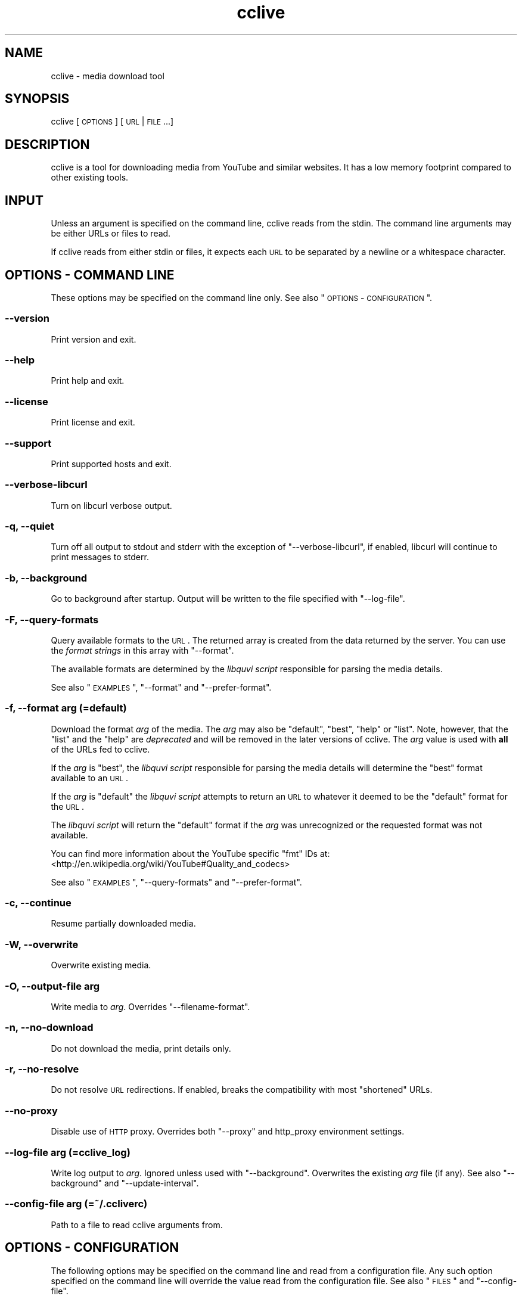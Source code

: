 .\" Automatically generated by Pod::Man 2.22 (Pod::Simple 3.07)
.\"
.\" Standard preamble:
.\" ========================================================================
.de Sp \" Vertical space (when we can't use .PP)
.if t .sp .5v
.if n .sp
..
.de Vb \" Begin verbatim text
.ft CW
.nf
.ne \\$1
..
.de Ve \" End verbatim text
.ft R
.fi
..
.\" Set up some character translations and predefined strings.  \*(-- will
.\" give an unbreakable dash, \*(PI will give pi, \*(L" will give a left
.\" double quote, and \*(R" will give a right double quote.  \*(C+ will
.\" give a nicer C++.  Capital omega is used to do unbreakable dashes and
.\" therefore won't be available.  \*(C` and \*(C' expand to `' in nroff,
.\" nothing in troff, for use with C<>.
.tr \(*W-
.ds C+ C\v'-.1v'\h'-1p'\s-2+\h'-1p'+\s0\v'.1v'\h'-1p'
.ie n \{\
.    ds -- \(*W-
.    ds PI pi
.    if (\n(.H=4u)&(1m=24u) .ds -- \(*W\h'-12u'\(*W\h'-12u'-\" diablo 10 pitch
.    if (\n(.H=4u)&(1m=20u) .ds -- \(*W\h'-12u'\(*W\h'-8u'-\"  diablo 12 pitch
.    ds L" ""
.    ds R" ""
.    ds C` ""
.    ds C' ""
'br\}
.el\{\
.    ds -- \|\(em\|
.    ds PI \(*p
.    ds L" ``
.    ds R" ''
'br\}
.\"
.\" Escape single quotes in literal strings from groff's Unicode transform.
.ie \n(.g .ds Aq \(aq
.el       .ds Aq '
.\"
.\" If the F register is turned on, we'll generate index entries on stderr for
.\" titles (.TH), headers (.SH), subsections (.SS), items (.Ip), and index
.\" entries marked with X<> in POD.  Of course, you'll have to process the
.\" output yourself in some meaningful fashion.
.ie \nF \{\
.    de IX
.    tm Index:\\$1\t\\n%\t"\\$2"
..
.    nr % 0
.    rr F
.\}
.el \{\
.    de IX
..
.\}
.\"
.\" Accent mark definitions (@(#)ms.acc 1.5 88/02/08 SMI; from UCB 4.2).
.\" Fear.  Run.  Save yourself.  No user-serviceable parts.
.    \" fudge factors for nroff and troff
.if n \{\
.    ds #H 0
.    ds #V .8m
.    ds #F .3m
.    ds #[ \f1
.    ds #] \fP
.\}
.if t \{\
.    ds #H ((1u-(\\\\n(.fu%2u))*.13m)
.    ds #V .6m
.    ds #F 0
.    ds #[ \&
.    ds #] \&
.\}
.    \" simple accents for nroff and troff
.if n \{\
.    ds ' \&
.    ds ` \&
.    ds ^ \&
.    ds , \&
.    ds ~ ~
.    ds /
.\}
.if t \{\
.    ds ' \\k:\h'-(\\n(.wu*8/10-\*(#H)'\'\h"|\\n:u"
.    ds ` \\k:\h'-(\\n(.wu*8/10-\*(#H)'\`\h'|\\n:u'
.    ds ^ \\k:\h'-(\\n(.wu*10/11-\*(#H)'^\h'|\\n:u'
.    ds , \\k:\h'-(\\n(.wu*8/10)',\h'|\\n:u'
.    ds ~ \\k:\h'-(\\n(.wu-\*(#H-.1m)'~\h'|\\n:u'
.    ds / \\k:\h'-(\\n(.wu*8/10-\*(#H)'\z\(sl\h'|\\n:u'
.\}
.    \" troff and (daisy-wheel) nroff accents
.ds : \\k:\h'-(\\n(.wu*8/10-\*(#H+.1m+\*(#F)'\v'-\*(#V'\z.\h'.2m+\*(#F'.\h'|\\n:u'\v'\*(#V'
.ds 8 \h'\*(#H'\(*b\h'-\*(#H'
.ds o \\k:\h'-(\\n(.wu+\w'\(de'u-\*(#H)/2u'\v'-.3n'\*(#[\z\(de\v'.3n'\h'|\\n:u'\*(#]
.ds d- \h'\*(#H'\(pd\h'-\w'~'u'\v'-.25m'\f2\(hy\fP\v'.25m'\h'-\*(#H'
.ds D- D\\k:\h'-\w'D'u'\v'-.11m'\z\(hy\v'.11m'\h'|\\n:u'
.ds th \*(#[\v'.3m'\s+1I\s-1\v'-.3m'\h'-(\w'I'u*2/3)'\s-1o\s+1\*(#]
.ds Th \*(#[\s+2I\s-2\h'-\w'I'u*3/5'\v'-.3m'o\v'.3m'\*(#]
.ds ae a\h'-(\w'a'u*4/10)'e
.ds Ae A\h'-(\w'A'u*4/10)'E
.    \" corrections for vroff
.if v .ds ~ \\k:\h'-(\\n(.wu*9/10-\*(#H)'\s-2\u~\d\s+2\h'|\\n:u'
.if v .ds ^ \\k:\h'-(\\n(.wu*10/11-\*(#H)'\v'-.4m'^\v'.4m'\h'|\\n:u'
.    \" for low resolution devices (crt and lpr)
.if \n(.H>23 .if \n(.V>19 \
\{\
.    ds : e
.    ds 8 ss
.    ds o a
.    ds d- d\h'-1'\(ga
.    ds D- D\h'-1'\(hy
.    ds th \o'bp'
.    ds Th \o'LP'
.    ds ae ae
.    ds Ae AE
.\}
.rm #[ #] #H #V #F C
.\" ========================================================================
.\"
.IX Title "cclive 1"
.TH cclive 1 "2012-12-12" "v0.7.11" "cclive manual"
.\" For nroff, turn off justification.  Always turn off hyphenation; it makes
.\" way too many mistakes in technical documents.
.if n .ad l
.nh
.SH "NAME"
cclive \- media download tool
.SH "SYNOPSIS"
.IX Header "SYNOPSIS"
cclive [\s-1OPTIONS\s0] [\s-1URL\s0 | \s-1FILE\s0 ...]
.SH "DESCRIPTION"
.IX Header "DESCRIPTION"
cclive is a tool for downloading media from YouTube and similar
websites. It has a low memory footprint compared to other existing
tools.
.SH "INPUT"
.IX Header "INPUT"
Unless an argument is specified on the command line, cclive reads from
the stdin. The command line arguments may be either URLs or files to read.
.PP
If cclive reads from either stdin or files, it expects each \s-1URL\s0 to be
separated by a newline or a whitespace character.
.SH "OPTIONS \- COMMAND LINE"
.IX Header "OPTIONS - COMMAND LINE"
These options may be specified on the command line only.
See also \*(L"\s-1OPTIONS\s0 \- \s-1CONFIGURATION\s0\*(R".
.SS "\-\-version"
.IX Subsection "--version"
Print version and exit.
.SS "\-\-help"
.IX Subsection "--help"
Print help and exit.
.SS "\-\-license"
.IX Subsection "--license"
Print license and exit.
.SS "\-\-support"
.IX Subsection "--support"
Print supported hosts and exit.
.SS "\-\-verbose\-libcurl"
.IX Subsection "--verbose-libcurl"
Turn on libcurl verbose output.
.SS "\-q, \-\-quiet"
.IX Subsection "-q, --quiet"
Turn off all output to stdout and stderr with the exception of
\&\f(CW\*(C`\-\-verbose\-libcurl\*(C'\fR, if enabled, libcurl will continue to print
messages to stderr.
.SS "\-b, \-\-background"
.IX Subsection "-b, --background"
Go to background after startup. Output will be written to
the file specified with \f(CW\*(C`\-\-log\-file\*(C'\fR.
.SS "\-F, \-\-query\-formats"
.IX Subsection "-F, --query-formats"
Query available formats to the \s-1URL\s0. The returned array is created
from the data returned by the server. You can use the
\&\fIformat strings\fR in this array with \f(CW\*(C`\-\-format\*(C'\fR.
.PP
The available formats are determined by the \fIlibquvi script\fR
responsible for parsing the media details.
.PP
See also \*(L"\s-1EXAMPLES\s0\*(R", \f(CW\*(C`\-\-format\*(C'\fR and \f(CW\*(C`\-\-prefer\-format\*(C'\fR.
.SS "\-f, \-\-format \fIarg\fP (=default)"
.IX Subsection "-f, --format arg (=default)"
Download the format \fIarg\fR of the media. The \fIarg\fR may also be \f(CW\*(C`default\*(C'\fR,
\&\f(CW\*(C`best\*(C'\fR, \f(CW\*(C`help\*(C'\fR or \f(CW\*(C`list\*(C'\fR. Note, however, that the \f(CW\*(C`list\*(C'\fR and the \f(CW\*(C`help\*(C'\fR
are \fIdeprecated\fR and will be removed in the later versions of cclive.
The \fIarg\fR value is used with \fBall\fR of the URLs fed to cclive.
.PP
If the \fIarg\fR is \f(CW\*(C`best\*(C'\fR, the \fIlibquvi script\fR responsible for parsing
the media details will determine the \f(CW\*(C`best\*(C'\fR format available to an \s-1URL\s0.
.PP
If the \fIarg\fR is \f(CW\*(C`default\*(C'\fR the \fIlibquvi script\fR attempts to return an
\&\s-1URL\s0 to whatever it deemed to be the \f(CW\*(C`default\*(C'\fR format for the \s-1URL\s0.
.PP
The \fIlibquvi script\fR will return the \f(CW\*(C`default\*(C'\fR format if the \fIarg\fR
was unrecognized or the requested format was not available.
.PP
You can find more information about the YouTube specific \*(L"fmt\*(R" IDs at:
 <http://en.wikipedia.org/wiki/YouTube#Quality_and_codecs>
.PP
See also \*(L"\s-1EXAMPLES\s0\*(R", \f(CW\*(C`\-\-query\-formats\*(C'\fR and \f(CW\*(C`\-\-prefer\-format\*(C'\fR.
.SS "\-c, \-\-continue"
.IX Subsection "-c, --continue"
Resume partially downloaded media.
.SS "\-W, \-\-overwrite"
.IX Subsection "-W, --overwrite"
Overwrite existing media.
.SS "\-O, \-\-output\-file \fIarg\fP"
.IX Subsection "-O, --output-file arg"
Write media to \fIarg\fR. Overrides \f(CW\*(C`\-\-filename\-format\*(C'\fR.
.SS "\-n, \-\-no\-download"
.IX Subsection "-n, --no-download"
Do not download the media, print details only.
.SS "\-r, \-\-no\-resolve"
.IX Subsection "-r, --no-resolve"
Do not resolve \s-1URL\s0 redirections. If enabled, breaks the compatibility
with most \*(L"shortened\*(R" URLs.
.SS "\-\-no\-proxy"
.IX Subsection "--no-proxy"
Disable use of \s-1HTTP\s0 proxy. Overrides both \f(CW\*(C`\-\-proxy\*(C'\fR and http_proxy environment
settings.
.SS "\-\-log\-file \fIarg\fP (=cclive_log)"
.IX Subsection "--log-file arg (=cclive_log)"
Write log output to \fIarg\fR. Ignored unless used with \f(CW\*(C`\-\-background\*(C'\fR.
Overwrites the existing \fIarg\fR file (if any). See also \f(CW\*(C`\-\-background\*(C'\fR
and \f(CW\*(C`\-\-update\-interval\*(C'\fR.
.SS "\-\-config\-file \fIarg\fP (=~/.ccliverc)"
.IX Subsection "--config-file arg (=~/.ccliverc)"
Path to a file to read cclive arguments from.
.SH "OPTIONS \- CONFIGURATION"
.IX Header "OPTIONS - CONFIGURATION"
The following options may be specified on the command line and read
from a configuration file. Any such option specified on the command
line will override the value read from the configuration file.
See also \*(L"\s-1FILES\s0\*(R" and \f(CW\*(C`\-\-config\-file\*(C'\fR.
.SS "\-p, \-\-prefer\-format \fIarg\fP"
.IX Subsection "-p, --prefer-format arg"
Download the \fIspecified\fR format of the media when the pattern matches
to the media page \s-1URL\s0.
.PP
\&\fIarg\fR is a \fBstring pair\fR of \fIpattern\fR (regular expression) and
\&\fIformat\fR. The character ':' is expected to separate these two
strings, e.g. \f(CW\*(C`pattern:format\*(C'\fR.
.PP
\&\f(CW\*(C`\-\-format\*(C'\fR overrides \f(CW\*(C`\-\-prefer\-format\*(C'\fR. cclive accepts multiple
occurrences of \f(CW\*(C`\-\-prefer\-format\*(C'\fR.
.PP
See also \*(L"\s-1EXAMPLES\s0\*(R", \f(CW\*(C`\-\-query\-formats\*(C'\fR and \f(CW\*(C`\-\-format\*(C'\fR.
.SS "\-\-progressbar \fIarg\fP (=normal)"
.IX Subsection "--progressbar arg (=normal)"
Use the progressbar of type \fIarg\fR. Ignored with \f(CW\*(C`\-\-background\*(C'\fR which
will always use the \f(CW\*(C`dotline\*(C'\fR type. Possible values:
.PP
.Vb 3
\& normal  (default)
\& dotline (implied by \-\-background)
\& simple  (basic)
.Ve
.SS "\-\-update\-interval \fIarg\fP (=1)"
.IX Subsection "--update-interval arg (=1)"
Specify \fIarg\fR progressbar update interval in seconds. Use of decimal
fractions, e.g. \*(L"0.2\*(R" or \*(L"1.99\*(R", is acceptable.
.ie n .SS "\-\-filename\-format \fIarg\fP (=""%t.%s"")"
.el .SS "\-\-filename\-format \fIarg\fP (=``%t.%s'')"
.IX Subsection "--filename-format arg (=%t.%s)"
How the downloaded media file should be named.  Each occurence of the
following specifiers will be replaced in the \fIarg\fR:
.PP
.Vb 4
\& %t .. Media title
\& %i .. Media ID
\& %h .. Media host ID (e.g. "vimeo")
\& %s .. Media file suffix (e.g. "flv")
.Ve
.PP
See also \f(CW\*(C`\-\-tr\*(C'\fR.
.SS "\-\-output\-dir \fIarg\fP"
.IX Subsection "--output-dir arg"
Write downloaded media to \fIarg\fR directory.
.SS "\-t, \-\-tr \fIarg\fP"
.IX Subsection "-t, --tr arg"
Where \fIarg\fR is a pattern (regular expression). \f(CW\*(C`\-\-tr\*(C'\fR can be used to
translate the characters in the media titles before they are used in
the filenames of the downloaded media. Default is \f(CW\*(C`/(\ew|\es)/g\*(C'\fR.
.PP
cclive accepts multiple occurrences of \f(CW\*(C`\-\-tr\*(C'\fR. See also \*(L"\s-1EXAMPLES\s0\*(R".
.SS "\-\-exec \fIarg\fP"
.IX Subsection "--exec arg"
Invoke \fIarg\fR after each successfully finished download. Each occurence
of the following specifiers will be replaced in the \fIarg\fR:
.PP
.Vb 3
\& %f .. Full path to the downloaded media file
\& %n .. Name of the downloaded media file
\& %t .. Media title (unfiltered)
.Ve
.PP
The \fIarg\fR is also invoked if the media is fully retrieved already.
cclive accepts multiple occurrences of \f(CW\*(C`\-\-exec\*(C'\fR. See also \*(L"\s-1EXAMPLES\s0\*(R".
.ie n .SS "\-\-agent \fIarg\fP (=""Mozilla/5.0"")"
.el .SS "\-\-agent \fIarg\fP (=``Mozilla/5.0'')"
.IX Subsection "--agent arg (=Mozilla/5.0)"
Identify cclive as \fIarg\fR to the \s-1HTTP\s0 servers.
.SS "\-\-proxy \fIarg\fP"
.IX Subsection "--proxy arg"
Use \fIarg\fR for \s-1HTTP\s0 proxy, e.g. \*(L"http://foo:1234\*(R". Overrides
http_proxy environment setting.
.SS "\-\-throttle \fIarg\fP (=0, disabled)"
.IX Subsection "--throttle arg (=0, disabled)"
Do not exceed the transfer rate \fIarg\fR KB/s.
.SS "\-\-connect\-timeout \fIarg\fP (=30)"
.IX Subsection "--connect-timeout arg (=30)"
This option wraps the \s-1CURLOPT_CONNECTTIMEOUT\s0 (libcurl):
.PP
"Pass a long. It should contain the maximum time in seconds that
you allow the connection to the server to take.
.PP
This only limits the connection phase, once it has connected,
this option is of no more use. Set to zero to disable connection
timeout (it will then only timeout on the system's internal
timeouts). See also the \s-1CURLOPT_TIMEOUT\s0 option."
\&\*(-- \fIcurl_easy_setopt\fR\|(3)
.SS "\-\-transfer\-timeout \fIarg\fP (=0, disabled)"
.IX Subsection "--transfer-timeout arg (=0, disabled)"
This option wraps the \s-1CURLOPT_TIMEOUT\s0 (libcurl):
.PP
"Pass a long as parameter containing the maximum time in seconds
that you allow the libcurl transfer operation to take.
.PP
Normally, name lookups can take a considerable time and limiting
operations to less than a few minutes risk aborting perfectly
normal operations. This option will cause curl to use the
\&\s-1SIGALRM\s0 to enable time-outing system calls."
\&\*(-- \fIcurl_easy_setopt\fR\|(3)
.SS "\-\-dns\-cache\-timeout \fIarg\fP (=60)"
.IX Subsection "--dns-cache-timeout arg (=60)"
This option wraps the \s-1CURLOPT_DNS_CACHE_TIMEOUT\s0 (libcurl):
.PP
"Pass a long, this sets the timeout in seconds. Name resolves will
be kept in memory for this number of seconds. Set to zero to
completely disable caching, or set to \-1 to make the cached
entries remain forever. By default, libcurl caches this info
for 60 seconds.
.PP
The name resolve functions of various libc implementations don't
re-read name server information unless explicitly told so
(for example, by calling \fIres_init\fR\|(3)). This may cause libcurl
to keep using the older server even if \s-1DHCP\s0 has updated the
server info, and this may look like a \s-1DNS\s0 cache issue to the
casual libcurl-app user." \*(-- \fIcurl_easy_setopt\fR\|(3)
.SS "\-\-max\-retries \fIarg\fP (=5, 0=disabled)"
.IX Subsection "--max-retries arg (=5, 0=disabled)"
Retry downloading \fIarg\fR times before giving up.
.SS "\-\-retry\-wait \fIarg\fP (=5)"
.IX Subsection "--retry-wait arg (=5)"
Wait \fIarg\fR seconds before retrying after a failed attempt.
.SH "DEPRECATED"
.IX Header "DEPRECATED"
These options are deprecated and will be removed in the later versions
of cclive.
.ie n .SS "\-\-regexp \fIarg\fP (=""/(\ew|\es)/g"")"
.el .SS "\-\-regexp \fIarg\fP (=``/(\ew|\es)/g'')"
.IX Subsection "--regexp arg (=/(w|s)/g)"
Regular expression \fIarg\fR to cleanup the media title before it
is used in the filename. Supports \*(L"i\*(R" (case-insensitive) and \*(L"g\*(R"
(global or \*(L"find all\*(R").
.PP
Use \f(CW\*(C`\-\-tr\*(C'\fR instead.
.SS "\-\-subst \fIarg\fP ..."
.IX Subsection "--subst arg ..."
Replace matched occurences in the media filename after applying
\&\f(CW\*(C`\-\-filename\-format\*(C'\fR and \f(CW\*(C`\-\-regexp\*(C'\fR. To use multiple substitutions,
separate each expression in \fIarg\fR with a whitespace. Supports \*(L"i\*(R"
(case-insensitive) and \*(L"g\*(R" (global or \*(L"find all\*(R").
.PP
\fISupported delimiters\fR
.IX Subsection "Supported delimiters"
.PP
.Vb 1
\& <> {} () /
.Ve
.PP
\fINote\fR
.IX Subsection "Note"
.PP
.Vb 2
\& s/old/new/  .. Invalid
\& s/old//new/ .. OK
.Ve
.PP
Use \f(CW\*(C`\-\-tr\*(C'\fR instead.
.SH "EXAMPLES"
.IX Header "EXAMPLES"
Always quote the URLs on the command line as seen below. Many URLs
contain parameters that may otherwise cause the shell to behave
with unexpected results.
.ie n .SS "cclive ""\s-1URL\s0"""
.el .SS "cclive ``\s-1URL\s0''"
.IX Subsection "cclive URL"
Typical use.
.ie n .SS "cclive \-F ""\s-1URL\s0"""
.el .SS "cclive \-F ``\s-1URL\s0''"
.IX Subsection "cclive -F URL"
Query available formats to the \s-1URL\s0. You can then use one of the
format strings from the returned array with \f(CW\*(C`\-\-format\*(C'\fR.
.ie n .SS "cclive \-f best ""\s-1URL\s0"""
.el .SS "cclive \-f best ``\s-1URL\s0''"
.IX Subsection "cclive -f best URL"
Download the best available format of the media.
.ie n .SS "cclive \-p ""^.*youtube.*\e.com:fmt43_360p"" ""\s-1YOUTUBE_URL\s0"""
.el .SS "cclive \-p ``^.*youtube.*\e.com:fmt43_360p'' ``\s-1YOUTUBE_URL\s0''"
.IX Subsection "cclive -p ^.*youtube.*.com:fmt43_360p YOUTUBE_URL"
Get the fmt43_360p format of YouTube videos whenever possible.
.ie n .SS "cclive \-n ""\s-1URL\s0"""
.el .SS "cclive \-n ``\s-1URL\s0''"
.IX Subsection "cclive -n URL"
Do not download the media, print the details only.
.ie n .SS "cclive ""\s-1URL\s0"" \-t 's/foo/bar/g'"
.el .SS "cclive ``\s-1URL\s0'' \-t 's/foo/bar/g'"
.IX Subsection "cclive URL -t 's/foo/bar/g'"
Replace any \*(L"foo\*(R" substrings with \*(L"bar\*(R" in the media title before
using it in the output filename.
.ie n .SS "cclive ""\s-1URL\s0"" \-b \-\-log\-file foo.log"
.el .SS "cclive ``\s-1URL\s0'' \-b \-\-log\-file foo.log"
.IX Subsection "cclive URL -b --log-file foo.log"
Go to background, redirect output to \f(CW\*(C`foo.log\*(C'\fR.
.SS "pkill \-USR1 cclive"
.IX Subsection "pkill -USR1 cclive"
Interrupt the current download of all matching cclive processes. Causes
cclive to move onto the next \s-1URL\s0 in the queue, if any.
.ie n .SS "cclive ""\s-1URL\s0"" \-\-exec 'echo ""%f""' \-\-exec 'vlc ""%f""'"
.el .SS "cclive ``\s-1URL\s0'' \-\-exec 'echo ``%f''' \-\-exec 'vlc ``%f'''"
.IX Subsection "cclive URL --exec 'echo %f' --exec 'vlc %f'"
Print path to the downloaded media file using \fIecho\fR\|(1), open the media
file in \fIvlc\fR\|(1).
.SS "More examples"
.IX Subsection "More examples"
You can find more examples in the project wiki, see \*(L"\s-1WWW\s0\*(R" for the
URLs.
.SH "FILES"
.IX Header "FILES"
.SS "~/.ccliverc"
.IX Subsection "~/.ccliverc"
This location is read by default. \f(CW\*(C`\-\-config\-file\*(C'\fR may be used to specify
a different location. See also \*(L"\s-1OPTIONS\s0 \- \s-1CONFIGURATION\s0\*(R".
.PP
\fIExample\fR
.IX Subsection "Example"
.PP
.Vb 7
\& filename\-format = %h_%i_(%t).%s
\& proxy = http://foo:1234
\& exec = /usr/bin/vlc %f
\& regexp = /(\ew|\epL)/g
\& progressbar = simple
\& prefer\-format = ^.*youtube.*\e.com:fmt43_360p
\& prefer\-format = dailym:best
.Ve
.SH "EXIT STATUS"
.IX Header "EXIT STATUS"
cclive exits with \s-1EXIT_SUCCESS\s0 (on \s-1POSIX\s0 systems this is 0) on success
and \s-1EXIT_FAILURE\s0 (on \s-1POSIX\s0 systems this is 1) if an error occurred.
.SH "DEBUGGING TIPS"
.IX Header "DEBUGGING TIPS"
.SS "\-\-verbose\-libcurl"
.IX Subsection "--verbose-libcurl"
Make libcurl verbose.
.SH "WWW"
.IX Header "WWW"
.Vb 2
\& Home  : http://cclive.sourceforge.net/
\& gitweb: http://repo.or.cz/w/cclive.git
.Ve
.SH "BACKGROUND"
.IX Header "BACKGROUND"
The name \*(L"clive\*(R" originates from the words \*(L"command line video extraction\*(R",
the prepending \*(L"c\*(R" refers to C or \*(C+. cclive is a rewrite of \fIclive\fR\|(1)
in \*(C+.
.SH "LICENSE"
.IX Header "LICENSE"
cclive is Free Software, licensed under the GPLv3+.
.SH "AUTHOR"
.IX Header "AUTHOR"
Toni Gundogdu <legatvs at sign gmail com>.
.PP
Thanks to all those who have contributed to the project by sending
patches, reporting bugs and writing feedback. You know who you are.
